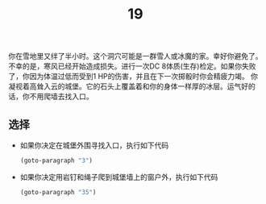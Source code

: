 #+TITLE: 19
你在雪地里又绊了半小时。这个洞穴可能是一群雪人或冰魔的家。幸好你避免了。
不幸的是，寒风已经开始造成损失。进行一次DC 8体质(生存)检定。如果你失败了，你因为体温过低而受到1 HP的伤害，并且在下一次掷骰时你会精疲力竭。
你凝视着高耸入云的城堡。它的石头上覆盖着和你的身体一样厚的冰层。运气好的话，你不用爬墙去找入口。

** 选择
- 如果你决定在城堡外围寻找入口，执行如下代码
  #+begin_src emacs-lisp :results none
    (goto-paragraph "3")
  #+end_src

- 如果你决定用岩钉和绳子爬到城堡墙上的窗户外，执行如下代码
  #+begin_src emacs-lisp :results none
    (goto-paragraph "35")
  #+end_src
